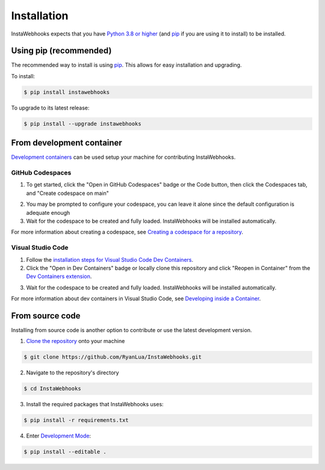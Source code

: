 Installation
============

InstaWebhooks expects that you have `Python 3.8 or higher <https://www.python.org/downloads/>`_ (and `pip <https://pypi.org/project/pip/>`_ if you are using it to install) to be installed.

Using pip (recommended)
-----------------------

The recommended way to install is using `pip <https://pypi.org/project/pip/>`_. This allows for easy installation and upgrading.

To install:

.. code:: console

    $ pip install instawebhooks

To upgrade to its latest release:

.. code:: console

    $ pip install --upgrade instawebhooks

From development container
--------------------------

`Development containers <https://containers.dev/>`_ can be used setup your machine for contributing InstaWebhooks.

GitHub Codespaces
~~~~~~~~~~~~~~~~~

.. image:: https://github.com/codespaces/badge.svg
   :target: https://codespaces.new/RyanLua/InstaWebhooks?quickstart=1
   :alt: Open in GitHub Codespaces

1. To get started, click the "Open in GitHub Codespaces" badge or the Code button, then click the Codespaces tab, and "Create codespace on main"

.. image:: https://github.com/user-attachments/assets/229f37b8-9650-4809-b79a-37a565f6c855
   :alt: Create codespace on main

2. You may be prompted to configure your codespace, you can leave it alone since the default configuration is adequate enough
3. Wait for the codespace to be created and fully loaded. InstaWebhooks will be installed automatically.

For more information about creating a codespace, see `Creating a codespace for a repository <https://docs.github.com/en/codespaces/developing-in-a-codespace/creating-a-codespace-for-a-repository>`_.

Visual Studio Code
~~~~~~~~~~~~~~~~~~

.. image:: https://img.shields.io/static/v1?label=Dev%20Containers&message=Open&color=blue&logo=visualstudiocode
   :target: https://vscode.dev/redirect?url=vscode://ms-vscode-remote.remote-containers/cloneInVolume?url=https://github.com/RyanLua/InstaWebhooks
   :alt: Open in Dev Containers

1. Follow the `installation steps for Visual Studio Code Dev Containers <https://code.visualstudio.com/docs/devcontainers/containers#_installation>`_.
2. Click the "Open in Dev Containers" badge or locally clone this repository and click "Reopen in Container" from the `Dev Containers extension <https://marketplace.visualstudio.com/items?itemName=ms-vscode-remote.remote-containers>`_.

.. image:: https://github.com/user-attachments/assets/c1fb1ba6-a423-4e03-9d69-d7df6635583d
   :alt: Reopen in Container

3. Wait for the codespace to be created and fully loaded. InstaWebhooks will be installed automatically.

For more information about dev containers in Visual Studio Code, see `Developing inside a Container <https://code.visualstudio.com/docs/devcontainers/containers#_installation>`_.

From source code
----------------

Installing from source code is another option to contribute or use the latest development version.

1. `Clone the repository <https://docs.github.com/en/repositories/creating-and-managing-repositories/cloning-a-repository>`_ onto your machine

.. code:: console

    $ git clone https://github.com/RyanLua/InstaWebhooks.git

2. Navigate to the repository's directory

.. code:: console

    $ cd InstaWebhooks

3. Install the required packages that InstaWebhooks uses:

.. code:: console

    $ pip install -r requirements.txt

4. Enter `Development Mode <https://setuptools.pypa.io/en/latest/userguide/development_mode.html>`_:

.. code:: console

    $ pip install --editable .